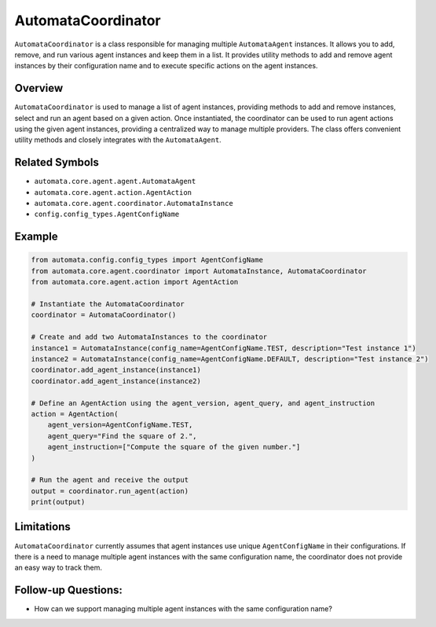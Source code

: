 AutomataCoordinator
===================

``AutomataCoordinator`` is a class responsible for managing multiple
``AutomataAgent`` instances. It allows you to add, remove, and run
various agent instances and keep them in a list. It provides utility
methods to add and remove agent instances by their configuration name
and to execute specific actions on the agent instances.

Overview
--------

``AutomataCoordinator`` is used to manage a list of agent instances,
providing methods to add and remove instances, select and run an agent
based on a given action. Once instantiated, the coordinator can be used
to run agent actions using the given agent instances, providing a
centralized way to manage multiple providers. The class offers convenient
utility methods and closely integrates with the ``AutomataAgent``.

Related Symbols
---------------

-  ``automata.core.agent.agent.AutomataAgent``
-  ``automata.core.agent.action.AgentAction``
-  ``automata.core.agent.coordinator.AutomataInstance``
-  ``config.config_types.AgentConfigName``

Example
-------

.. code:: python

   from automata.config.config_types import AgentConfigName
   from automata.core.agent.coordinator import AutomataInstance, AutomataCoordinator
   from automata.core.agent.action import AgentAction

   # Instantiate the AutomataCoordinator
   coordinator = AutomataCoordinator()

   # Create and add two AutomataInstances to the coordinator
   instance1 = AutomataInstance(config_name=AgentConfigName.TEST, description="Test instance 1")
   instance2 = AutomataInstance(config_name=AgentConfigName.DEFAULT, description="Test instance 2")
   coordinator.add_agent_instance(instance1)
   coordinator.add_agent_instance(instance2)

   # Define an AgentAction using the agent_version, agent_query, and agent_instruction
   action = AgentAction(
       agent_version=AgentConfigName.TEST,
       agent_query="Find the square of 2.",
       agent_instruction=["Compute the square of the given number."]
   )

   # Run the agent and receive the output
   output = coordinator.run_agent(action)
   print(output)

Limitations
-----------

``AutomataCoordinator`` currently assumes that agent instances use
unique ``AgentConfigName`` in their configurations. If there is a need
to manage multiple agent instances with the same configuration name, the
coordinator does not provide an easy way to track them.

Follow-up Questions:
--------------------

-  How can we support managing multiple agent instances with the same
   configuration name?
